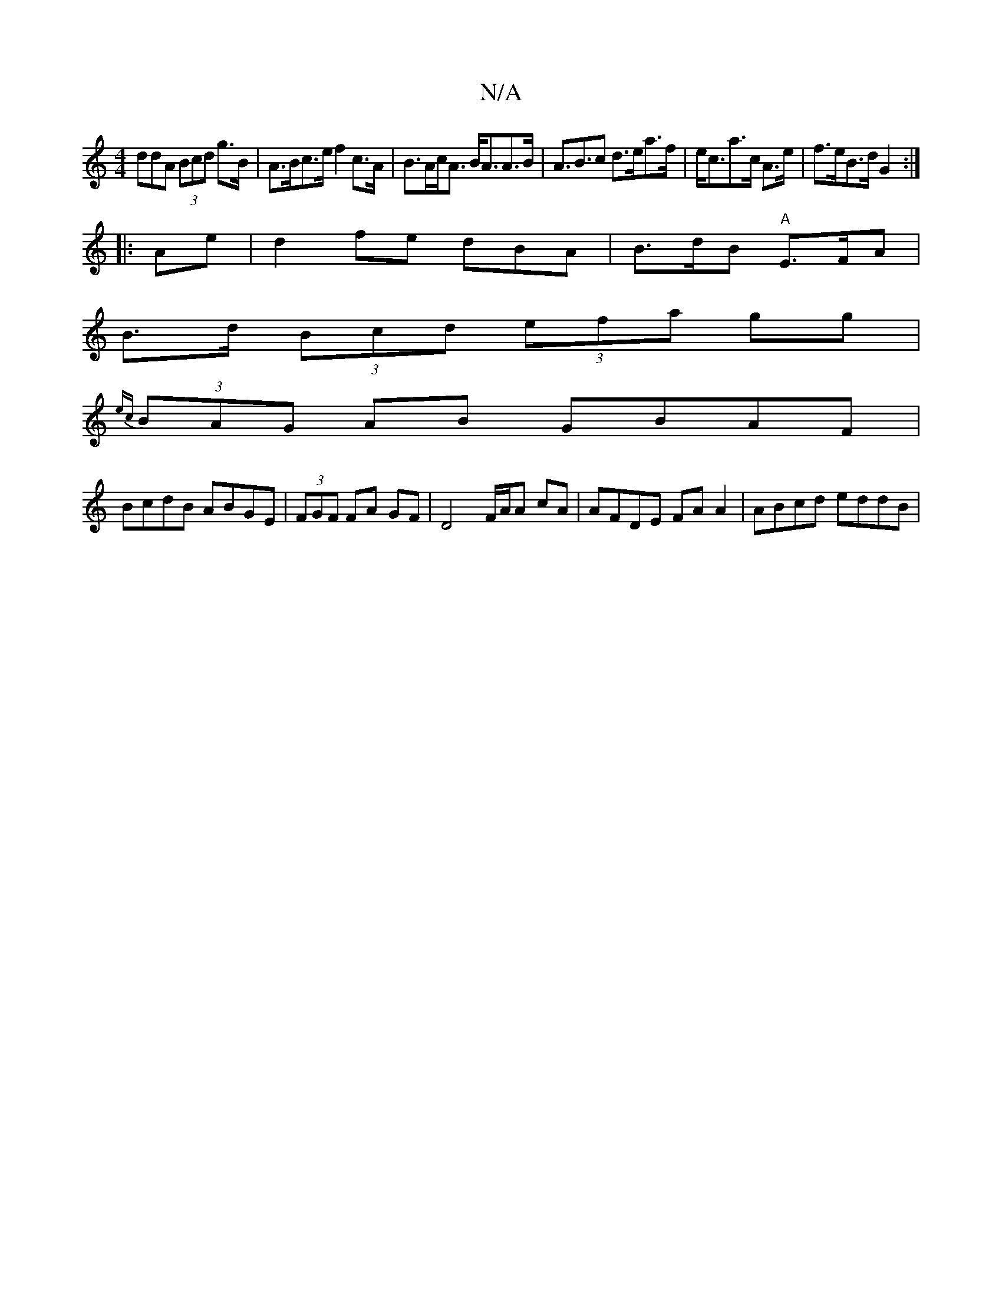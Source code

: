 X:1
T:N/A
M:4/4
R:N/A
K:Cmajor
ddA (3Bcd g>B|A>Bc>e f2 c>A|B>Ac<A B<AA>B|A>B3c d>ea>f|e<ca>c A>e|f>eB>d G2:|
|:Ae|d2fe dBA|B>dB "A"E>FA|
B>d (3Bcd (3efa gg |
{ec}(3BAG AB GBAF|
BcdB ABGE|(3FGF FA GF|D4 F/A/A cA|AFDE FAA2|ABcd eddB|